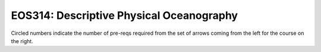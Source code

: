 ===============================
|course_short|: |course_long|
===============================

.. image:: graphs/EOS314.svg
  :align: center
  :width: 98%
  
Circled numbers indicate the number of pre-reqs required from the set of arrows coming from the left for the course on the right.

.. |course_short| replace:: EOS314
.. |course_long| replace:: Descriptive Physical Oceanography


    